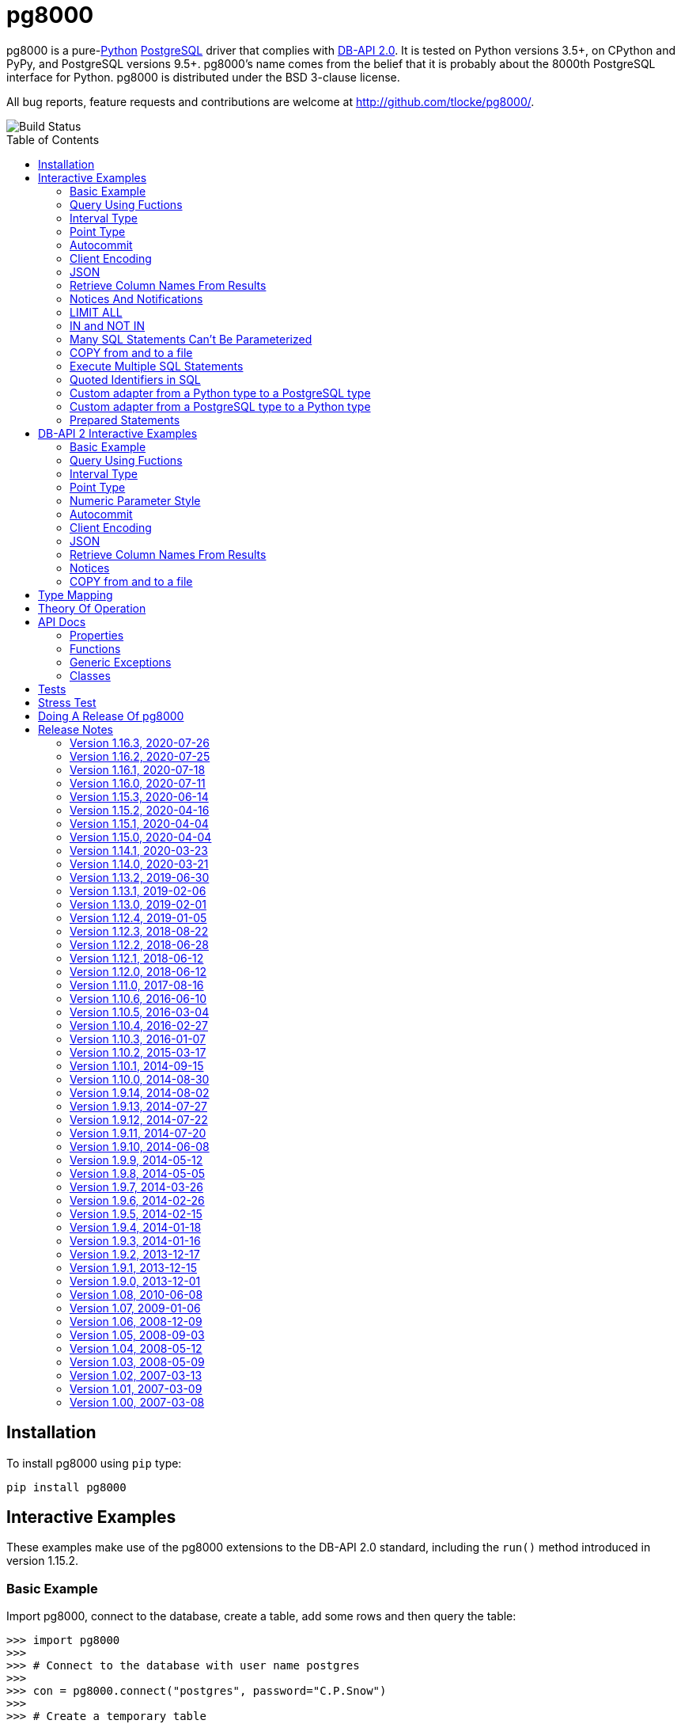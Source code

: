 = pg8000
:toc: preamble

pg8000 is a pure-link:http://www.python.org/[Python]
http://www.postgresql.org/[PostgreSQL] driver that complies with
http://www.python.org/dev/peps/pep-0249/[DB-API 2.0]. It is tested on Python
versions 3.5+, on CPython and PyPy, and PostgreSQL versions 9.5+.
pg8000's name comes from the belief that it is probably about the 8000th
PostgreSQL interface for Python. pg8000 is distributed under the BSD 3-clause
license.

All bug reports, feature requests and contributions are welcome at
http://github.com/tlocke/pg8000/.

image::https://travis-ci.org/tlocke/pg8000.svg?branch=master[Build Status]


== Installation

To install pg8000 using `pip` type:

`pip install pg8000`


== Interactive Examples

These examples make use of the pg8000 extensions to the DB-API 2.0 standard,
including the `run()` method introduced in version 1.15.2.


=== Basic Example

Import pg8000, connect to the database, create a table, add some rows and then
query the table:

[source,python]
----
>>> import pg8000
>>>
>>> # Connect to the database with user name postgres
>>>
>>> con = pg8000.connect("postgres", password="C.P.Snow")
>>>
>>> # Create a temporary table
>>>
>>> con.run("CREATE TEMPORARY TABLE book (id SERIAL, title TEXT)")
()
>>>
>>> # Populate the table
>>>
>>> for title in ("Ender's Game", "The Magus"):
...     con.run("INSERT INTO book (title) VALUES (:title)", title=title)
()
()
>>>
>>> # Print all the rows in the table
>>>
>>> for row in con.run("SELECT * FROM book"):
...     print(row)
[1, "Ender's Game"]
[2, 'The Magus']
>>>
>>> # Commit the transaction
>>>
>>> con.commit()

----


=== Query Using Fuctions

Another query, using some PostgreSQL functions:

[source,python]
----
>>> con.run("SELECT extract(millennium from now())")
([3.0],)

----


=== Interval Type

A query that returns the PostgreSQL interval type:

[source,python]
----
>>> import datetime
>>>
>>> ts = datetime.date(1980, 4, 27)
>>> con.run("SELECT timestamp '2013-12-01 16:06' - :ts", ts=ts)
([datetime.timedelta(days=12271, seconds=57960)],)

----


=== Point Type

A round-trip with a
https://www.postgresql.org/docs/current/datatype-geometric.html[PostgreSQL
point] type:

[source,python]
----
>>> con.run("SELECT CAST(:pt as point)", pt='(2.3,1)')
(['(2.3,1)'],)

----


=== Autocommit

Following the DB-API specification, autocommit is off by default. It can be
turned on by using the autocommit property of the connection.

[source,python]
----
>>> # Make sure we're not in a transaction
>>> con.rollback()
>>>
>>> con.autocommit = True
>>> con.run("VACUUM")
()
>>> con.autocommit = False

----


=== Client Encoding

When communicating with the server, pg8000 uses the character set that the
server asks it to use (the client encoding). By default the client encoding is
the database's character set (chosen when the database is created), but the
client encoding can be changed in a number of ways (eg. setting
CLIENT_ENCODING in postgresql.conf). Another way of changing the client
encoding is by using an SQL command. For example:

[source,python]
----
>>> con.run("SET CLIENT_ENCODING TO 'UTF8'")
()
>>> con.run("SHOW CLIENT_ENCODING")
(['UTF8'],)

----


=== JSON

JSON is sent to the server serialized, and returned de-serialized. Here's an
example:

[source,python]
----
>>> import json
>>> val = ['Apollo 11 Cave', True, 26.003]
>>> con.run("SELECT CAST(:apollo as json)", apollo=json.dumps(val))
([['Apollo 11 Cave', True, 26.003]],)

----


=== Retrieve Column Names From Results

Use the columns names retrieved from a query:

[source,python]
----
>>> con.run("create temporary table quark (id serial, name text)")
()
>>> for name in ('Up', 'Down'):
...     con.run("INSERT INTO quark (name) VALUES (:name)", name=name)
()
()
>>> # Now retrieve the results
>>>
>>> rows = con.run("SELECT * FROM quark")
>>> col_names = [k[0].decode('ascii') for k in con.description]
>>> col_names
['id', 'name']

----


=== Notices And Notifications

PostgreSQL https://www.postgresql.org/docs/current/static/plpgsql-errors-and-messages.html[notices]
are stored in a deque called `Connection.notices` and added using the
`append()` method. Similarly there are `Connection.notifications` for
https://www.postgresql.org/docs/current/static/sql-notify.html[notifications]
and `Connection.parameter_statuses` for changes to the server configuration.
Here's an example:

[source,python]
----
>>> con.run("LISTEN aliens_landed")
()
>>> con.run("NOTIFY aliens_landed")
()
>>> con.commit()
>>>
>>> # A notification is a tuple containing (backend_pid, channel, payload)
>>>
>>> con.notifications[0]
(..., 'aliens_landed', '')

----


=== LIMIT ALL

You might think that the following would work, but in fact it fails:

[source,python]
----
>>> con.run("SELECT 'silo 1' LIMIT :lim", lim='ALL')
Traceback (most recent call last):
pg8000.exceptions.ProgrammingError: ...
>>> con.rollback()

----

Instead the https://www.postgresql.org/docs/current/sql-select.html[docs say]
that you can send `null` as an alternative to `ALL`, which does work:

[source,python]
----
>>> con.run("SELECT 'silo 1' LIMIT :lim", lim=None)
(['silo 1'],)

----


=== IN and NOT IN

You might think that the following would work, but in fact the server doesn't
like it:

[source,python]
----
>>> con.run("SELECT 'silo 1' WHERE 'a' IN :v", v=('a', 'b'))
Traceback (most recent call last):
pg8000.exceptions.ProgrammingError: ...
>>> con.rollback()

----

Instead you can write it using the `ANY` subquery expression:

[source,python]
----
>>> con.run("SELECT 'silo 1' WHERE 'a' = any(:v)", v=('a', 'b'))
(['silo 1'],)

----

Likewise you can use `<> all()` instead of `NOT IN`.


=== Many SQL Statements Can't Be Parameterized

In PostgreSQL parameters can only be used for
https://www.postgresql.org/docs/current/xfunc-sql.html#XFUNC-SQL-FUNCTION-ARGUMENTS[data values, not identifiers]. Sometimes this might not work as expected,
for example the following fails:

[source,python]
----
>>> con.run("CREATE USER juan WITH PASSWORD :password", password='quail')
Traceback (most recent call last):
pg8000.exceptions.ProgrammingError: ...
>>> con.rollback()

----

It fails because the PostgreSQL server doesn't allow this statement to have
any parameters. There are many SQL statements that one might think
would have parameters, but don't.


=== COPY from and to a file

The SQL https://www.postgresql.org/docs/current/sql-copy.html[COPY] statement
can be used to copy from and to a file or file-like object. Here' an example
using the CSV format:

[source,python]
----

>>> from io import BytesIO
>>> import csv
>>> import codecs
>>>
>>> # Create a CSV file in memory
>>>
>>> stream_in = BytesIO()
>>> StreamWriter = codecs.getwriter('utf-8')
>>> csv_writer = csv.writer(StreamWriter(stream_in))
>>> csv_writer.writerow([1, "electron"])
>>> csv_writer.writerow([2, "muon"])
>>> csv_writer.writerow([3, "tau"])
>>> stream_in.seek(0)
0
>>>
>>> # Create a table and then copy the CSV into it
>>>
>>> con.run("CREATE TEMPORARY TABLE lepton (id SERIAL, name TEXT)")
()
>>> con.run("COPY lepton FROM STDIN WITH (FORMAT CSV)", stream=stream_in)
()
>>>
>>> # COPY from a table to a stream
>>>
>>> stream_out = BytesIO()
>>> con.run("COPY lepton TO STDOUT WITH (FORMAT CSV)", stream=stream_out)
()
>>> stream_out.seek(0)
0
>>> StreamReader = codecs.getreader('utf-8')
>>> for row in csv.reader(StreamReader(stream_out)):
...     print(row)
['1', 'electron']
['2', 'muon']
['3', 'tau']

----


=== Execute Multiple SQL Statements

If you want to execute a series of SQL statements (eg. an `.sql` file), you
can run them as expected:

[source,python]
----

>>> statements = "SELECT 5; SELECT 'Erich Fromm';"
>>>
>>> con.run(statements)
([5], ['Erich Fromm'])

----

The only caveat is that when executing multiple statements you can't have any
parameters.


=== Quoted Identifiers in SQL

Say you had a column called `My Column`. Since it's case sensitive and
contains a space, you'd have to
https://www.postgresql.org/docs/current/sql-syntax-lexical.html#SQL-SYNTAX-IDENTIFIERSdouble[surround it by double quotes]. But you can't do:

[source,python]
----
>>> con.run("select 'hello' as "My Column"")
Traceback (most recent call last):
SyntaxError: invalid syntax

----

since Python uses double quotes to delimit string literals, so one solution is
to use Python's
https://docs.python.org/3/tutorial/introduction.html#strings[triple quotes]
to delimit the string instead:

[source,python]
----
>>> con.run('''select 'hello' as "My Column"''')
(['hello'],)

----


=== Custom adapter from a Python type to a PostgreSQL type

pg8000 has a mapping from Python types to PostgreSQL types for when it needs
to send SQL parameters to the server. The default mapping that comes with
pg8000 is designed to work well in most cases, but you might want to add or
replace the default mapping.

A Python `datetime.timedelta` object is sent to the server as a PostgreSQL
`interval` type,  which has the `oid` 1186. But let's say we wanted to create
our own Python class to be sent as an `interval` type. Then we'd have to
register an adapter:

[source,python]
----

>>> class MyInterval(str):
...     pass
>>>
>>> def my_interval_out(my_interval):
...     return my_interval  # Must return a str
>>>
>>> con.register_out_adapter(MyInterval, 1186, my_interval_out)
>>> con.run("SELECT :interval", interval=MyInterval("2 hours"))
([datetime.timedelta(seconds=7200)],)

----

Note that it still came back as a `datetime.timedelta` object because we only
changed the mapping from Python to PostgreSQL. See below for an example of how
to change the mapping from PostgreSQL to Python.


=== Custom adapter from a PostgreSQL type to a Python type

pg8000 has a mapping from PostgreSQL types to Python types for when it receives
SQL results from the server. The default mapping that comes with pg8000 is
designed to work well in most cases, but you might want to add or replace the
default mapping.

If pg800 recieves PostgreSQL `interval` type, which has the `oid` 1186, it
converts it into a Python `datetime.timedelta` object. But let's say we wanted
to create our own Python class to be used instead of `datetime.timedelta`. Then
we'd have to register an adapter:


[source,python]
----

>>> class MyInterval(str):
...     pass
>>>
>>> def my_interval_in(my_interval_str):  # The parameter is of type str
...     return MyInterval(my_interval)
>>>
>>> con.register_in_adapter(1186, my_interval_in)
>>> con.run("SELECT \'2 years'")
(['2 years'],)

----

Note that registering the 'in' adapter only afects the mapping from the
PostgreSQL type to the Python type. See above for an example of how to change
the mapping from PostgreSQL to Python.


=== Prepared Statements

https://www.postgresql.org/docs/current/sql-prepare.html[Prepared statements]
can be useful in improving performance when you have a statement that's
executed repeatedly. Here's an example:


[source,python]
----

>>> # Create the prepared statement
>>> ps = con.prepare("SELECT cast(:v as varchar)")
>>>
>>> # Exceute the statement repeatedly
>>> ps.run(v="speedy")
(['speedy'],)
>>> ps.run(v="rapid")
(['rapid'],)
>>> ps.run(v="swift")
(['swift'],)

----


== DB-API 2 Interactive Examples

These examples stick to the DB-API 2.0 standard.


=== Basic Example

Import pg8000, connect to the database, create a table, add some rows and then
query the table:

[source,python]
----
>>> import pg8000
>>> conn = pg8000.connect(user="postgres", password="C.P.Snow")
>>> cursor = conn.cursor()
>>> cursor.execute("CREATE TEMPORARY TABLE book (id SERIAL, title TEXT)")
<pg8000.core.Cursor object at ...>
>>> cursor.execute(
...     "INSERT INTO book (title) VALUES (%s), (%s) RETURNING id, title",
...     ("Ender's Game", "Speaker for the Dead"))
<pg8000.core.Cursor object at ...>
>>> results = cursor.fetchall()
>>> for row in results:
...     id, title = row
...     print("id = %s, title = %s" % (id, title))
id = 1, title = Ender's Game
id = 2, title = Speaker for the Dead
>>> conn.commit()

----


=== Query Using Fuctions

Another query, using some PostgreSQL functions:

[source,python]
----
>>> cursor.execute("SELECT extract(millennium from now())")
<pg8000.core.Cursor object at ...>
>>> cursor.fetchone()
[3.0]

----


=== Interval Type

A query that returns the PostgreSQL interval type:

[source,python]
----
>>> import datetime
>>> cursor.execute("SELECT timestamp '2013-12-01 16:06' - %s",
... (datetime.date(1980, 4, 27),))
<pg8000.core.Cursor object at ...>
>>> cursor.fetchone()
[datetime.timedelta(days=12271, seconds=57960)]

----


=== Point Type

A round-trip with a
https://www.postgresql.org/docs/current/datatype-geometric.html[PostgreSQL
point] type:

[source,python]
----
>>> cursor.execute("SELECT cast(%s as point)", ('(2.3,1)',))
<pg8000.core.Cursor object at ...>
>>> cursor.fetchone()
['(2.3,1)']

----


=== Numeric Parameter Style

pg8000 supports all the DB-API parameter styles. Here's an example of using
the 'numeric' parameter style:

[source,python]
----
>>> pg8000.paramstyle = "numeric"
>>> cursor = conn.cursor()
>>> cursor.execute("SELECT array_prepend(:1, :2)", ( 500, [1, 2, 3, 4], ))
<pg8000.core.Cursor object at ...>
>>> cursor.fetchone()
[[500, 1, 2, 3, 4]]
>>> pg8000.paramstyle = "format"
>>> conn.rollback()

----


=== Autocommit

Following the DB-API specification, autocommit is off by default. It can be
turned on by using the autocommit property of the connection.

[source,python]
----
>>> conn.autocommit = True
>>> cur = conn.cursor()
>>> cur.execute("vacuum")
<pg8000.core.Cursor object at ...>
>>> conn.autocommit = False
>>> cur.close()

----


=== Client Encoding

When communicating with the server, pg8000 uses the character set that the
server asks it to use (the client encoding). By default the client encoding is
the database's character set (chosen when the database is created), but the
client encoding can be changed in a number of ways (eg. setting
CLIENT_ENCODING in postgresql.conf). Another way of changing the client
encoding is by using an SQL command. For example:

[source,python]
----
>>> cur = conn.cursor()
>>> cur.execute("SET CLIENT_ENCODING TO 'UTF8'")
<pg8000.core.Cursor object at ...>
>>> cur.execute("SHOW CLIENT_ENCODING")
<pg8000.core.Cursor object at ...>
>>> cur.fetchone()
['UTF8']
>>> cur.close()

----


=== JSON

JSON is sent to the server serialized, and returned de-serialized. Here's an
example:

[source,python]
----
>>> import json
>>> cur = conn.cursor()
>>> val = ['Apollo 11 Cave', True, 26.003]
>>> cur.execute("SELECT cast(%s as json)", (json.dumps(val),))
<pg8000.core.Cursor object at ...>
>>> cur.fetchone()
[['Apollo 11 Cave', True, 26.003]]
>>> cur.close()

----


=== Retrieve Column Names From Results

Use the columns names retrieved from a query:

[source,python]
----
>>> import pg8000
>>> conn = pg8000.connect(user="postgres", password="C.P.Snow")
>>> c = conn.cursor()
>>> c.execute("create temporary table quark (id serial, name text)")
<pg8000.core.Cursor object at ...>
>>> c.executemany("INSERT INTO quark (name) VALUES (%s)", (("Up",), ("Down",)))
<pg8000.core.Cursor object at ...>
>>> #
>>> # Now retrieve the results
>>> #
>>> rows = c.execute("select * from quark")
>>> keys = [k[0].decode('ascii') for k in c.description]
>>> results = [dict(zip(keys, row)) for row in rows]
>>> assert results == [{'id': 1, 'name': 'Up'}, {'id': 2, 'name': 'Down'}]

----


=== Notices

PostgreSQL https://www.postgresql.org/docs/current/static/plpgsql-errors-and-messages.html[notices]
are stored in a deque called `Connection.notices` and added using the
`append()` method. Similarly there are `Connection.notifications` for
https://www.postgresql.org/docs/current/static/sql-notify.html[notifications]
and `Connection.parameter_statuses` for changes to the server configuration.
Here's an example:

[source,python]
----
>>> cur = conn.cursor()
>>> cur.execute("LISTEN aliens_landed")
<pg8000.core.Cursor object at ...>
>>> cur.execute("NOTIFY aliens_landed")
<pg8000.core.Cursor object at ...>
>>> conn.commit()
>>> conn.notifications[0][1]
'aliens_landed'

----


=== COPY from and to a file

The SQL https://www.postgresql.org/docs/current/sql-copy.html[COPY] statement
can be used to copy from and to a file or file-like object:

[source,python]
----

>>> from io import BytesIO
>>> #
>>> # COPY from a stream to a table
>>> #
>>> stream_in = BytesIO(b'1\telectron\n2\tmuon\n3\ttau\n')
>>> cur = conn.cursor()
>>> cur.execute("create temporary table lepton (id serial, name text)")
<pg8000.core.Cursor object at ...>
>>> cur.execute("COPY lepton FROM stdin", stream=stream_in)
<pg8000.core.Cursor object at ...>
>>> #
>>> # Now COPY from a table to a stream
>>> #
>>> stream_out = BytesIO()
>>> cur.execute("copy lepton to stdout", stream=stream_out)
<pg8000.core.Cursor object at ...>
>>> stream_out.getvalue()
b'1\telectron\n2\tmuon\n3\ttau\n'

----


== Type Mapping

The following table shows the default mapping between Python types and
PostgreSQL types, and vice versa.

If pg8000 doesn't recognize a type that it receives from PostgreSQL, it will
return it as a `str` type. This is how pg8000 handles PostgreSQL `enum` and
XML types. It's possible to change the default mapping using adapters (see the
examples).

.Python to PostgreSQL Type Mapping
|===
| Python Type | PostgreSQL Type | Notes

| bool
| bool
|

| int
| int4
|

| str
| text
|

| float
| float8
|

| decimal.Decimal
| numeric
|

| bytes
| bytea
|

| datetime.datetime (without tzinfo)
| timestamp without timezone
| See note below.

| datetime.datetime (with tzinfo)
| timestamp with timezone
| See note below.

| datetime.date
| date
| See note below.

| datetime.time
| time without time zone
|

| datetime.timedelta
| interval
|

| None
| NULL
|

| uuid.UUID
| uuid
|

| ipaddress.IPv4Address
| inet
|

| ipaddress.IPv6Address
| inet
|

| ipaddress.IPv4Network
| inet
|

| ipaddress.IPv6Network
| inet
|

| int
| xid
|

| list of int
| INT4[]
|

| list of float
| FLOAT8[]
|

| list of bool
| BOOL[]
|

| list of str
| TEXT[]
|

| int
| int2vector
| Only from PostgreSQL to Python

| JSON
| json, jsonb
| The Python JSON can be provided as a Python serialized string, or wrapped in
  pg8000.PGJson and pg8000.PGJsonb wrappers. Results returned as
  de-serialized JSON.
|===


[[_theory_of_operation]]
== Theory Of Operation

{empty} +

[quote, Jochen Liedtke, Liedtke's minimality principle]
____
A concept is tolerated inside the microkernel only if moving it outside the
kernel, i.e., permitting competing implementations, would prevent the
implementation of the system's required functionality.
____


pg8000 is designed to be used with one thread per connection.

Pg8000 communicates with the database using the
http://www.postgresql.org/docs/current/static/protocol.html[PostgreSQL
Frontend/Backend Protocol] (FEBE). By default, pg8000 uses unnamed prepared
statements. It uses the Extended Query feature of the FEBE. So the steps are:

. Query comes in.
. Send a PARSE message to the server to create an unnamed prepared statement.
. Send a BIND message to run against the unnamed prepared statement, resulting
  in an unnamed portal on the server.
. Send an EXECUTE message to read all the results from the portal.

It's also possible to use named prepared statements. In which case the
prepared statement persists on the server, and represented in pg8000 using a
PreparedStatement object. This means that the PARSE step gets executed once up
front, and then only the BIND and EXECUTE steps are repeated subsequently.

There are a lot of PostgreSQL data types, but few primitive data types in
Python. A PostgreSQL data type has to be assigned to each query parameter,
which is impossible to work out in all cases. In these cases an adapter can be
used for the parameter to indicate its type, or sometimes an
https://www.postgresql.org/docs/current/static/sql-expressions.html#SQL-SYNTAX-TYPE-CASTS[explicit cast] can be used in the SQL.

In the FEBE protocol, each query parameter can be sent to the server either as
binary or text according to the format code. In pg8000 the parameters are
always sent as text.

* PostgreSQL has +/-infinity values for dates and timestamps, but Python does
  not. Pg8000 handles this by returning +/-infinity strings in results, and in
  parameters the strings +/- infinity can be used.

* PostgreSQL dates/timestamps can have values outside the range of Python
  datetimes. These are handled using the underlying PostgreSQL storage method.
  I don't know of any users of pg8000 that use this feature, so get in touch if
  it affects you.

* Occasionally, the network connection between pg8000 and the server may go
  down. If pg8000 encounters a problem writing to a socket it raises
  `BrokenPipeError: [Errno 32] Broken pipe`. If pg8000 encounters a problem
  reading from a socket it raises `struct.error: unpack_from requires a buffer
  of at least 5 bytes`.


== API Docs


=== Properties


==== pg8000.apilevel

The DBAPI level supported, currently "2.0".

This property is part of the
http://www.python.org/dev/peps/pep-0249/[DBAPI 2.0 specification].


==== pg8000.threadsafety

Integer constant stating the level of thread safety the DBAPI interface
supports. For pg8000, the threadsafety value is 1, meaning that threads may
share the module but not connections.

This property is part of the
http://www.python.org/dev/peps/pep-0249/[DBAPI 2.0 specification].

==== pg8000.paramstyle

String property stating the type of parameter marker formatting expected by
the interface.  This value defaults to "format", in which parameters are
marked in this format: "WHERE name=%s".

This property is part of the
http://www.python.org/dev/peps/pep-0249/[DBAPI 2.0 specification].

As an extension to the DBAPI specification, this value is not constant; it
can be changed to any of the following values:

qmark::
  Question mark style, eg. `WHERE name=?`

numeric::
  Numeric positional style, eg. `WHERE name=:1`

named::
  Named style, eg. `WHERE name=:paramname`

format::
  printf format codes, eg. `WHERE name=%s`

pyformat::
  Python format codes, eg. `WHERE name=%(paramname)s`


==== pg8000.STRING

String type oid.

==== pg8000.BINARY


==== pg8000.NUMBER

Numeric type oid.


==== pg8000.DATETIME

Timestamp type oid


==== pg8000.ROWID

ROWID type oid


=== Functions

==== pg8000.connect(user, host='localhost', database=None, port=5432, password=None, source_address=None, unix_sock=None, ssl_context=None, timeout=None, tcp_keepalive=True, application_name=None, replication=None)

Creates a connection to a PostgreSQL database.

This property is part of the
http://www.python.org/dev/peps/pep-0249/[DBAPI 2.0 specification].

user::
  The username to connect to the PostgreSQL server with. If your server
  character encoding is not `ascii` or `utf8`, then you need to provide
  `user` as bytes, eg. `'my_name'.encode('EUC-JP')`.

host::
  The hostname of the PostgreSQL server to connect with. Providing this
  parameter is necessary for TCP/IP connections. One of either `host` or
  `unix_sock` must be provided. The default is `localhost`.

database::
  The name of the database instance to connect with. If `None` then the
  PostgreSQL server will assume the database name is the same as the username.
  If your server character encoding is not `ascii` or `utf8`, then you need to
  provide `database` as bytes, eg. `'my_db'.encode('EUC-JP')`.

port::
  The TCP/IP port of the PostgreSQL server instance.  This parameter defaults
  to `5432`, the registered common port of PostgreSQL TCP/IP servers.

password::
  The user password to connect to the server with. This parameter is optional;
  if omitted and the database server requests password-based authentication,
  the connection will fail to open. If this parameter is provided but not
  requested by the server, no error will occur. +
   +
  If your server character encoding is not `ascii` or `utf8`, then
  you need to provide `password` as bytes, eg.
  `'my_password'.encode('EUC-JP')`.


source_address::
  The source IP address which initiates the connection to the PostgreSQL server.
  The default is `None` which means that the operating system will choose the
  source address.

unix_sock::
  The path to the UNIX socket to access the database through, for example,
  `'/tmp/.s.PGSQL.5432'`. One of either `host` or `unix_sock` must be provided.

ssl_context::
  This governs SSL encryption for TCP/IP sockets. It can have three values:
    * `None`, meaning no SSL (the default)
    * `True`, means use SSL with an
       https://docs.python.org/3/library/ssl.html#ssl.SSLContext[`ssl.SSContext`]
       created using
      https://docs.python.org/3/library/ssl.html#ssl.create_default_context[`ssl.create_default_context()`]
    *  An instance of
       https://docs.python.org/3/library/ssl.html#ssl.SSLContext[`ssl.SSContext`]
       which will be used to create the SSL connection.

timeout::
  This is the time in seconds before the connection to the server will time
  out. The default is `None` which means no timeout.

tcp_keepalive::
  If `True` then use
  https://en.wikipedia.org/wiki/Keepalive#TCP_keepalive[TCP keepalive]. The
  default is `True`.

application_name::
  Sets the https://www.postgresql.org/docs/current/runtime-config-logging.html#GUC-APPLICATION-NAME[application_name]. If your server character encoding is not
  `ascii` or `utf8`, then you need to provide values as bytes, eg.
  `'my_application_name'.encode('EUC-JP')`. The default is `None` which means
  that the server will set the application name.

replication::
  Used to run in https://www.postgresql.org/docs/12/protocol-replication.html[streaming replication mode].
  If your server character encoding is not `ascii` or `utf8`, then you need to
  provide values as bytes, eg. `'database'.encode('EUC-JP')`.


==== pg8000.Date(year, month, day)

Constuct an object holding a date value.

This function is part of the
http://www.python.org/dev/peps/pep-0249/[DBAPI 2.0 specification].

Returns: `datetime.date`


==== pg8000.Time(hour, minute, second)

Construct an object holding a time value.

This function is part of the
http://www.python.org/dev/peps/pep-0249/[DBAPI 2.0 specification].

Returns: `datetime.time`


==== pg8000.Timestamp(year, month, day, hour, minute, second)

Construct an object holding a timestamp value.

This function is part of the
http://www.python.org/dev/peps/pep-0249/[DBAPI 2.0 specification].

Returns: `datetime.datetime`


==== pg8000.DateFromTicks(ticks)

Construct an object holding a date value from the given ticks value (number of
seconds since the epoch).

This function is part of the
http://www.python.org/dev/peps/pep-0249/[DBAPI 2.0 specification].

Returns: `datetime.datetime`


==== pg8000.TimeFromTicks(ticks)

Construct an objet holding a time value from the given ticks value (number of
seconds since the epoch).

This function is part of the
http://www.python.org/dev/peps/pep-0249/[DBAPI 2.0 specification].

Returns: `datetime.time`


==== pg8000.TimestampFromTicks(ticks)

Construct an object holding a timestamp value from the given ticks value
(number of seconds since the epoch).


This function is part of the
http://www.python.org/dev/peps/pep-0249/[DBAPI 2.0 specification].

Returns: `datetime.datetime`


==== pg8000.Binary(value)

Construct an object holding binary data.

This function is part of the
http://www.python.org/dev/peps/pep-0249/[DBAPI 2.0 specification].

Returns: `bytes`.


=== Generic Exceptions

Pg8000 uses the standard DBAPI 2.0 exception tree as "generic" exceptions.
Generally, more specific exception types are raised; these specific exception
types are derived from the generic exceptions.

==== pg8000.Warning

Generic exception raised for important database warnings like data truncations.
This exception is not currently used by pg8000.

This exception is part of the
http://www.python.org/dev/peps/pep-0249/[DBAPI 2.0 specification].

==== pg8000.Error

Generic exception that is the base exception of all other error exceptions.

This exception is part of the
http://www.python.org/dev/peps/pep-0249/[DBAPI 2.0 specification].


==== pg8000.InterfaceError

Generic exception raised for errors that are related to the database interface
rather than the database itself. For example, if the interface attempts to use
an SSL connection but the server refuses, an InterfaceError will be raised.

This exception is part of the
http://www.python.org/dev/peps/pep-0249/[DBAPI 2.0 specification].


==== pg8000.DatabaseError

Generic exception raised for errors that are related to the database. This
exception is currently never raised by pg8000.

This exception is part of the
http://www.python.org/dev/peps/pep-0249/[DBAPI 2.0 specification].


==== pg8000.DataError

Generic exception raised for errors that are due to problems with the processed
data. This exception is not currently raised by pg8000.

This exception is part of the
http://www.python.org/dev/peps/pep-0249/[DBAPI 2.0 specification].


==== pg8000.OperationalError

Generic exception raised for errors that are related to the database's
operation and not necessarily under the control of the programmer. This
exception is currently never raised by pg8000.

This exception is part of the
http://www.python.org/dev/peps/pep-0249/[DBAPI 2.0 specification].


==== pg8000.IntegrityError

Generic exception raised when the relational integrity of the database is
affected. This exception is not currently raised by pg8000.

This exception is part of the
http://www.python.org/dev/peps/pep-0249/[DBAPI 2.0 specification].


==== pg8000.InternalError

Generic exception raised when the database encounters an internal error. This
is currently only raised when unexpected state occurs in the pg8000 interface
itself, and is typically the result of a interface bug.

This exception is part of the
http://www.python.org/dev/peps/pep-0249/[DBAPI 2.0 specification].


==== pg8000.ProgrammingError

Generic exception raised for programming errors.  For example, this exception
is raised if more parameter fields are in a query string than there are
available parameters.

This exception is part of the
http://www.python.org/dev/peps/pep-0249/[DBAPI 2.0 specification].


==== pg8000.NotSupportedError

Generic exception raised in case a method or database API was used which is not
supported by the database.

This exception is part of the
http://www.python.org/dev/peps/pep-0249/[DBAPI 2.0 specification].


=== Classes


==== pg8000.Connection

A connection object is returned by the `pg8000.connect()` function. It
represents a single physical connection to a PostgreSQL database.

===== pg8000.Connection.notifications

A deque of server-side
https://www.postgresql.org/docs/current/sql-notify.html[notifications] received
by this database connection (via the LISTEN / NOTIFY PostgreSQL commands). Each
list item is a three-element tuple containing the PostgreSQL backend PID that
issued the notify, the channel and the payload.

This attribute is not part of the DBAPI standard; it is a pg8000 extension.


===== pg8000.Connection.notices

A deque of server-side notices received by this database connection.

This attribute is not part of the DBAPI standard; it is a pg8000 extension.


===== pg8000.Connection.parameter_statuses

A deque of server-side parameter statuses received by this database connection.

This attribute is not part of the DBAPI standard; it is a pg8000 extension.


===== pg8000.Connection.autocommit

Following the DB-API specification, autocommit is off by default. It can be
turned on by setting this boolean pg8000-specific autocommit property to True.

New in version 1.9.


===== pg8000.Connection.run(sql, stream=None, \**kwargs)

Executes an sql statement, and returns the results as a `tuple`. For example:

`con.run("SELECT * FROM cities where population > :pop", pop=10000)`

This method is a pg8000 extension.

sql::
  The SQL statement to execute. Parameter placeholders appear as a `:` followed
  by the parameter name.

stream::
  For use with the PostgreSQL
http://www.postgresql.org/docs/current/static/sql-copy.html[COPY] command. For
a `COPY FROM` the parameter must be a readable file-like object, and for
`COPY TO` it must be writable.

kwargs::
  The parameters of the SQL statement.


===== pg8000.Connection.prepare(sql)

Returns a PreparedStatement object which represents a
https://www.postgresql.org/docs/current/sql-prepare.html[prepared statement] on
the server. It can subsequently be repeatedly executed as shown in the
<<_prepared_statements, example>>.

sql::
  The SQL statement to prepare. Parameter placeholders appear as a `:` followed
  by the parameter name.


===== pg8000.Connection.close()

Closes the database connection.

This function is part of the
http://www.python.org/dev/peps/pep-0249/[DBAPI 2.0 specification].


===== pg8000.Connection.register_out_adapter(typ, oid, out_func)

Register a type adapter for types going out from pg8000 to the server.

typ::
  The Python class that the adapter is for.

oid::
  The PostgreSQL type identifier found in the
  https://www.postgresql.org/docs/current/catalog-pg-type.html[pg_type system
  calalog].

out_func::
  A function that takes the Python object and returns its string representation
  in the format that the server requires.


===== pg8000.Connection.register_in_adapter(oid, in_func)

Register a type adapter for types coming in from the server to pg8000.

oid::
  The PostgreSQL type identifier found in the
  https://www.postgresql.org/docs/current/catalog-pg-type.html[pg_type system
  calalog].

in_func::
  A function that takes the PostgreSQL string representation and returns
  a corresponding Python object.


===== pg8000.Connection.cursor()

Creates a `pg8000.Cursor` object bound to this connection.

This function is part of the
http://www.python.org/dev/peps/pep-0249/[DBAPI 2.0 specification].


===== pg8000.Connection.rollback()

Rolls back the current database transaction.

This function is part of the
http://www.python.org/dev/peps/pep-0249/[DBAPI 2.0 specification].


===== pg8000.Connection.tpc_begin(xid)

Begins a TPC transaction with the given transaction ID xid. This method should
be called outside of a transaction (i.e. nothing may have executed since the
last `commit()`  or `rollback()`. Furthermore, it is an error to call
`commit()` or `rollback()` within the TPC transaction. A `ProgrammingError` is
raised, if the application calls `commit()` or `rollback()` during an active
TPC transaction.

This function is part of the
http://www.python.org/dev/peps/pep-0249/[DBAPI 2.0 specification].


===== pg8000.Connection.tpc_commit(xid=None)

When called with no arguments, `tpc_commit()` commits a TPC transaction
previously prepared with `tpc_prepare()`. If `tpc_commit()` is called prior to
`tpc_prepare()`, a single phase commit is performed. A transaction manager may
choose to do this if only a single resource is participating in the global
transaction.

When called with a transaction ID `xid`, the database commits the given
transaction. If an invalid transaction ID is provided, a
ProgrammingError will be raised. This form should be called outside of
a transaction, and is intended for use in recovery.

On return, the TPC transaction is ended.

This function is part of the
http://www.python.org/dev/peps/pep-0249/[DBAPI 2.0 specification].


===== pg8000.Connection.tpc_prepare()

Performs the first phase of a transaction started with .tpc_begin(). A
ProgrammingError is be raised if this method is called outside of a TPC
transaction.

After calling `tpc_prepare()`, no statements can be executed until
`tpc_commit()` or `tpc_rollback()` have been called.

This function is part of the
http://www.python.org/dev/peps/pep-0249/[DBAPI 2.0 specification].


===== pg8000.Connection.tpc_recover()

Returns a list of pending transaction IDs suitable for use with
`tpc_commit(xid)` or `tpc_rollback(xid)`

This function is part of the
http://www.python.org/dev/peps/pep-0249/[DBAPI 2.0 specification].


===== pg8000.Connection.tpc_rollback(xid=None)

When called with no arguments, `tpc_rollback()` rolls back a TPC transaction.
It may be called before or after `tpc_prepare()`.

When called with a transaction ID xid, it rolls back the given transaction. If
an invalid transaction ID is provided, a `ProgrammingError` is raised. This
form should be called outside of a transaction, and is intended for use in
recovery.

On return, the TPC transaction is ended.

This function is part of the
http://www.python.org/dev/peps/pep-0249/[DBAPI 2.0 specification].

===== pg8000.Connection.xid(format_id, global_transaction_id, branch_qualifier)

Create a Transaction IDs (only global_transaction_id is used in pg) format_id
and branch_qualifier are not used in postgres global_transaction_id may be any
string identifier supported by postgres returns a tuple (format_id,
global_transaction_id, branch_qualifier)


==== pg8000.PreparedStatement

A prepared statement object is returned by the `pg8000.Connection.prepare()`
method of a connection. It has the following methods:


===== pg8000.PreparedStatement.run(\**kwargs)

Executes the prepared statement, and returns the results as a `tuple`.

This method is a pg8000 extension.

kwargs::
  The parameters of the prepared statement.


===== pg8000.PreparedStatement.close()

Closes the prepared statement, releasing the prepared statement held on the
server.


==== pg8000.Cursor

A cursor object is returned by the `pg8000.Connection.cursor()` method of a
connection. It has the following attributes and methods:

===== pg8000.Cursor.arraysize

This read/write attribute specifies the number of rows to fetch at a time with
`pg8000.Cursor.fetchmany()`.  It defaults to 1.


===== pg8000.Cursor.connection

This read-only attribute contains a reference to the connection object
(an instance of `pg8000.Connection`) on which the cursor was created.

This attribute is part of the
http://www.python.org/dev/peps/pep-0249/[DBAPI 2.0 specification].


===== pg8000.Cursor.rowcount

This read-only attribute contains the number of rows that the last
`execute()` or `executemany()` method produced (for query statements like
`SELECT`) or affected (for modification statements like `UPDATE`.

The value is -1 if:

* No `execute()` or `executemany()` method has been performed yet on the
  cursor.
* There was no rowcount associated with the last `execute()`.
* At least one of the statements executed as part of an `executemany()` had no
  row count associated with it.
* Using a `SELECT` query statement on a PostgreSQL server older than version
  9.
* Using a `COPY` query statement on PostgreSQL server version 8.1 or older.

This attribute is part of the
http://www.python.org/dev/peps/pep-0249/[DBAPI 2.0 specification].


===== pg8000.Cursor.description">

This read-only attribute is a sequence of 7-item sequences. Each value contains
information describing one result column. The 7 items returned for each column
are (name, type_code, display_size, internal_size, precision, scale, null_ok).
Only the first two values are provided by the current implementation.

This attribute is part of the
http://www.python.org/dev/peps/pep-0249/[DBAPI 2.0 specification].


===== pg8000.Cursor.close()

Closes the cursor.

This method is part of the
http://www.python.org/dev/peps/pep-0249/[DBAPI 2.0 specification].


===== pg8000.Cursor.execute(operation, args=None, stream=None)

Executes a database operation. Parameters may be provided as a sequence, or as
a mapping, depending upon the value of `pg8000.paramstyle`. Returns the cursor,
which may be iterated over.

This method is part of the
http://www.python.org/dev/peps/pep-0249/[DBAPI 2.0 specification].


operation::
  The SQL statement to execute.

args::
  If `pg8000.paramstyle` is `qmark`, `numeric`, or `format`, this argument
should be an array of parameters to bind into the statement. If
`pg8000.paramstyle` is `named`, the argument should be a `dict` mapping of
parameters. If `pg8000.paramstyle' is `pyformat`, the argument value may be
either an array or a mapping.

stream::
  This is a pg8000 extension for use with the PostgreSQL
http://www.postgresql.org/docs/current/static/sql-copy.html[COPY] command. For
a `COPY FROM` the parameter must be a readable file-like object, and for
`COPY TO` it must be writable.

New in version 1.9.11.


===== pg8000.Cursor.executemany(operation, param_sets)

Prepare a database operation, and then execute it against all parameter
sequences or mappings provided.

This method is part of the
http://www.python.org/dev/peps/pep-0249/[DBAPI 2.0 specification].

operation::
  The SQL statement to execute.
parameter_sets::
  A sequence of parameters to execute the statement with. The values in the
  sequence should be sequences or mappings of parameters, the same as the args
  argument of the `pg8000.Cursor.execute()` method.


===== pg8000.Cursor.fetchall()

Fetches all remaining rows of a query result.

This method is part of the
http://www.python.org/dev/peps/pep-0249/[DBAPI 2.0 specification].

Returns: A sequence, each entry of which is a sequence of field values making
up a row.


===== pg8000.Cursor.fetchmany(size=None)

Fetches the next set of rows of a query result.

This method is part of the
http://www.python.org/dev/peps/pep-0249/[DBAPI 2.0 specification].

size::
  The number of rows to fetch when called.  If not provided, the
  `pg8000.Cursor.arraysize` attribute value is used instead.

Returns: A sequence, each entry of which is a sequence of field values making
up a row.  If no more rows are available, an empty sequence will be returned.


===== pg8000.Cursor.fetchone()

Fetch the next row of a query result set.

This method is part of the
http://www.python.org/dev/peps/pep-0249/[DBAPI 2.0 specification].

Returns: A row as a sequence of field values, or `None` if no more rows are
available.


===== pg8000.Cursor.setinputsizes(*sizes)

Used to set the parameter types of the next query. This is useful if it's
difficult for pg8000 to work out the types from the parameters themselves
(eg. for parameters of type None).

sizes::
  Positional parameters that are either the Python type of the parameter to be
  sent, or the PostgreSQL oid. Common oids are available as constants such as
  pg8000.STRING, pg8000.INTEGER, pg8000.TIME etc.

This method is part of the
http://www.python.org/dev/peps/pep-0249/[DBAPI 2.0 specification].


===== pg8000.Cursor.setoutputsize(size, column=None)

This method is part of the
http://www.python.org/dev/peps/pep-0249/[DBAPI 2.0 specification], however, it
is not implemented by pg8000.


==== pg8000.Interval

An Interval represents a measurement of time.  In PostgreSQL, an interval is
defined in the measure of months, days, and microseconds; as such, the pg8000
interval type represents the same information.

Note that values of the `pg8000.Interval.microseconds`, `pg8000.Interval.days`,
and `pg8000.Interval.months` properties are independently measured and cannot
be converted to each other. A month may be 28, 29, 30, or 31 days, and a day
may occasionally be lengthened slightly by a leap second.


===== pg8000.Interval.microseconds

Measure of microseconds in the interval.

The microseconds value is constrained to fit into a signed 64-bit integer. Any
attempt to set a value too large or too small will result in an OverflowError
being raised.


===== pg8000.Interval.days

Measure of days in the interval.

The days value is constrained to fit into a signed 32-bit integer. Any attempt
to set a value too large or too small will result in an OverflowError being
raised.


===== pg8000.Interval.months

Measure of months in the interval.

The months value is constrained to fit into a signed 32-bit integer. Any
attempt to set a value too large or too small will result in an OverflowError
being raised.


== Tests

Install http://testrun.org/tox/latest/[tox]:

 pip install tox

Enable the PostgreSQL hstore extension by running the SQL command:

 create extension hstore;

and add a line to pg_hba.conf for the various authentication options:

....
host    pg8000_md5      all             127.0.0.1/32            md5
host    pg8000_gss      all             127.0.0.1/32            gss
host    pg8000_password all             127.0.0.1/32            password
host    pg8000_scram_sha_256 all        127.0.0.1/32            scram-sha-256
host    all             all             127.0.0.1/32            trust
....

then run `tox` from the `pg8000` directory:

`tox`

This will run the tests against the Python version of the virtual environment,
on the machine, and the installed PostgreSQL version listening on port 5432, or
the PGPORT environment variable if set.

If you're using Ubuntu you can install old Python versions using the
https://launchpad.net/~fkrull/+archive/ubuntu/deadsnakes[Dead
Snakes APT Repository] and other versions of PostgreSQL using the
http://wiki.postgresql.org/wiki/Apt[PostgreSQL APT Repository].

Benchmarks are run as part of the test suite at `tests/test_benchmarks.py`.


== Stress Test

There's a stress test that is run by doing:

 python ./multi

The idea is to set `shared_buffers` in `postgresql.conf` to 128kB, and then
run the stress test, and you should get `no unpinned buffers` errors.


== Doing A Release Of pg8000

Run `tox` to make sure all tests pass, then update the release notes, then do:

....
git tag -a x.y.z -m "version x.y.z"
rm -r build
rm -r dist
python setup.py sdist bdist_wheel --python-tag py3
for f in dist/*; do gpg --detach-sign -a $f; done
twine upload dist/*
....


== Release Notes


=== Version 1.16.3, 2020-07-26

* If an unrecognized parameter is sent to `Cursor.setinputsizes()` use the
  `pg8000.UNKNOWN` type (705).
* When communicating with a PostgreSQL server with version < 8.2.0, `FETCH`
  commands don't have a row count.
* Include in the source distribution all necessary test files from the `test`
  directory in


=== Version 1.16.2, 2020-07-25

* Use the
  https://www.postgresql.org/docs/current/protocol-flow.html#id-1.10.5.7.4[simple query]
  cycle for queries that don't have parameters. This should give a performance
  improvement and also means that multiple statements can be executed in one go
  (as long as they don't have parameters) whereas previously the `sqlparse` had
  to be used.


=== Version 1.16.1, 2020-07-18

* Enable the `Cursor.setinputsizes()` method. Previously this method didn't
  do anything. It's an optional method of the DBAPI 2.0 specification.


=== Version 1.16.0, 2020-07-11

* This is a backwardly incompatible release of pg8000.

* All data types are now sent as text rather than binary.

* Using adapters, custom types can be plugged in to pg8000.

* Previously, named prepared statements were used for all statements.
  Now unnamed prepared statements are used by default, and named prepared
  statements can be used explicitly by calling the Connection.prepare()
  method, which returns a PreparedStatement object.


=== Version 1.15.3, 2020-06-14

* For TCP connections (as opposed to Unix socket connections) the
  https://docs.python.org/3/library/socket.html#socket.create_connection[`socket.create_connection`]
  function is now used. This means pg8000 now works with IPv6 as well as IPv4.

* Better error messages for failed connections. A 'cause' exception is now
  added to the top-level pg8000 exception, and the error message contains the
  details of what was being connected to (host, port etc.).


=== Version 1.15.2, 2020-04-16

* Added a new method `run()` to the connection, which lets you run queries
  directly without using a `Cursor`. It always uses the `named` parameter
  style, and the parameters are provided using keyword arguments. There are now
  two sets of interactive examples, one using the pg8000 extensions, and one
  using just DB-API features.

* Better error message if certain parameters in the `connect()` function are of
  the wrong type.

* The constructor of the `Connection` class now has the same signature as the
  `connect()` function, which makes it easier to use the `Connection` class
  directly if you want to.


=== Version 1.15.1, 2020-04-04

* Up to now the only supported way to create a new connection was to use the
  `connect()` function. However, some people are using the `Connect` class
  directly and this change makes it a bit easier to do that by making the class
  use a contructor which has the same signature as the `connect()` function.


=== Version 1.15.0, 2020-04-04

* Abandon the idea of arbitrary `init_params` in the connect() function. We now
  go back to having a fixed number of arguments. The argument `replication` has
  been added as this is the only extra init param that was needed. The reason
  for going back to a fixed number of aguments is that you get better feedback
  if you accidently mis-type a parameter name.

* The `max_prepared_statements` parameter has been moved from being a module
  property to being an argument of the connect() function.


=== Version 1.14.1, 2020-03-23

* Ignore any `init_params` that have a value of `None`. This seems to be more
  useful and the behaviour is more expected.


=== Version 1.14.0, 2020-03-21

* Tests are now included in the source distribution.

* Any extra keyword parameters of the `connect()` function are sent as
  initialization parameters when the PostgreSQL session starts. See the API
  docs for more information. Thanks to Patrick Hayes for suggesting this.

* The ssl.wrap_socket function is deprecated, so we now give the user the
  option of using a default `SSLContext` or to pass in a custom one. This is a
  backwardly incompatible change. See the API docs for more info. Thanks to
  Jonathan Ross Rogers <jrogers@emphasys-software.com> for his work on this.

* Oversized integers are now returned as a `Decimal` type, whereas before a
  `None` was returned. Thanks to Igor Kaplounenko <igor.kaplounenko@intel.com>
  for his work on this.

* Allow setting of connection source address in the `connect()` function. See
  the API docs for more details. Thanks to David King
  <davidking@davids-mbp.home> for his work on this.


=== Version 1.13.2, 2019-06-30

* Use the https://pypi.org/project/scramp/[Scramp] library for the SCRAM
  implementation.

* Fixed bug where SQL such as `make_interval(days := 10)` fail on the `:=`
  part. Thanks to https://github.com/sanepal[sanepal] for reporting this.


=== Version 1.13.1, 2019-02-06

* We weren't correctly uploading releases to PyPI, which led to confusion
  when dropping Python 2 compatibility. Thanks to
  https://github.com/piroux[Pierre Roux] for his
  https://github.com/tlocke/pg8000/issues/7[detailed explanation] of what
  went wrong and how to correct it.

* Fixed bug where references to the `six` library were still in the code, even
  though we don't use `six` anymore.


=== Version 1.13.0, 2019-02-01

* Remove support for Python 2.

* Support the scram-sha-256 authentication protocol. Reading through the
  https://github.com/cagdass/scrampy code was a great help in implementing
  this, so thanks to https://github.com/cagdass[cagdass] for his code.


=== Version 1.12.4, 2019-01-05

* Support the PostgreSQL cast operator `::` in SQL statements.

* Added support for more advanced SSL options. See docs on `connect` function
  for more details.

* TCP keepalives enabled by default, can be set in the `connect` function.

* Fixed bug in array dimension calculation.

* Can now use the `with` keyword with connection objects.


=== Version 1.12.3, 2018-08-22

* Make PGVarchar and PGText inherit from `str`. Simpler than inheriting from
  a PGType.


=== Version 1.12.2, 2018-06-28

* Add PGVarchar and PGText wrapper types. This allows fine control over the
  string type that is sent to PostgreSQL by pg8000.


=== Version 1.12.1, 2018-06-12


* Revert back to the Python 3 `str` type being sent as an `unknown` type,
  rather than the `text` type as it was in the previous release. The reason is
  that with the `unknown` type there's the convenience of using a plain Python
  string for JSON, Enum etc. There's always the option of using the
  `pg8000.PGJson` and `pg8000.PGEnum` wrappers if precise control over the
  PostgreSQL type is needed.


=== Version 1.12.0, 2018-06-12

Note that this version is not backward compatible with previous versions.

* The Python 3 `str` type was sent as an `unknown` type, but now it's sent as
 the nearest PostgreSQL type `text`.

* pg8000 now recognizes that inline SQL comments end with a newline.

* Single `%` characters now allowed in SQL comments.

* The wrappers `pg8000.PGJson`, `pg8000.PGJsonb` and `pg8000.PGTsvector` can
  now be used to contain Python values to be used as parameters. The wrapper
  `pg8000.PGEnum` can by used for Python 2, as it doesn't have a standard
  `enum.Enum` type.


=== Version 1.11.0, 2017-08-16

Note that this version is not backward compatible with previous versions.

* The Python `int` type was sent as an `unknown` type, but now it's sent as the
  nearest matching PostgreSQL type. Thanks to Patrick Hayes.

* Prepared statements are now closed on the server when pg8000 clears them from
  its cache.

* Previously a `%` within an SQL literal had to be escaped, but this is no
  longer the case.

* Notifications, notices and parameter statuses are now handled by simple
  `dequeue` buffers. See docs for more details.

* Connections and cursors are no longer threadsafe. So to be clear, neither
  connections or cursors should be shared between threads. One thread per
  connection is mandatory now. This has been done for performance reasons, and
  to simplify the code.

* Rather than reading results from the server in batches, pg8000 now always
  downloads them in one go. This avoids `portal closed` errors and makes things
  a bit quicker, but now one has to avoid downloading too many rows in a single
  query.

* Attempts to return something informative if the returned PostgreSQL timestamp
  value is outside the range of the Python datetime.

* Allow empty arrays as parameters, assume they're of string type.

* The cursor now has a context manager, so it can be used with the `with`
  keyword. Thanks to Ildar Musin.

* Add support for `application_name` parameter when connecting to database,
  issue https://github.com/mfenniak/pg8000/pull/106[#106]. Thanks to
  https://github.com/vadv[@vadv] for the contribution.

* Fix warnings from PostgreSQL "not in a transaction", when calling
  ``.rollback()`` while not in a transaction, issue
  https://github.com/mfenniak/pg8000/issues/113[#113]. Thanks to
  https://github.com/jamadden[@jamadden] for the contribution.

* Errors from the server are now always passed through in full.


=== Version 1.10.6, 2016-06-10

* Fixed a problem where we weren't handling the password connection parameter
  correctly. Now it's handled in the same way as the 'user' and 'database'
  parameters, ie. if the password is bytes, then pass it straight through to the
  database, if it's a string then encode it with utf8.

* It used to be that if the 'user' parameter to the connection function was
  'None', then pg8000 would try and look at environment variables to find a
  username. Now we just go by the 'user' parameter only, and give an error if
  it's None.


=== Version 1.10.5, 2016-03-04

- Include LICENCE text and sources for docs in the source distribution (the
  tarball).


=== Version 1.10.4, 2016-02-27

* Fixed bug where if a str is sent as a query parameter, and then with the same
  cursor an int is sent instead of a string, for the same query, then it fails.

* Under Python 2, a str type is now sent 'as is', ie. as a byte string rather
  than trying to decode and send according to the client encoding. Under Python
  2 it's recommended to send text as unicode() objects.

* Dropped and added support for Python versions. Now pg8000 supports
  Python 2.7+ and Python 3.3+.

* Dropped and added support for PostgreSQL versions. Now pg8000 supports
  PostgreSQL 9.1+.

* pg8000 uses the 'six' library for making the same code run on both Python 2
  and Python 3. We used to include it as a file in the pg8000 source code. Now
  we have it as a separate dependency that's installed with 'pip install'. The
  reason for doing this is that package maintainers for OS distributions
  prefer unbundled libaries.


=== Version 1.10.3, 2016-01-07

* Removed testing for PostgreSQL 9.0 as it's not longer supported by the
  PostgreSQL Global Development Group.
* Fixed bug where pg8000 would fail with datetimes if PostgreSQL was compiled
  with the integer_datetimes option set to 'off'. The bug was in the
  timestamp_send_float function.


=== Version 1.10.2, 2015-03-17

* If there's a socket exception thrown when communicating with the database,
  it is now wrapped in an OperationalError exception, to conform to the DB-API
  spec.

* Previously, pg8000 didn't recognize the EmptyQueryResponse (that the server
  sends back if the SQL query is an empty string) now we raise a
  ProgrammingError exception.

* Added socket timeout option for Python 3.

* If the server returns an error, we used to initialize the ProgramerException
  with just the first three fields of the error. Now we initialize the
  ProgrammerException with all the fields.

* Use relative imports inside package.

* User and database names given as bytes. The user and database parameters of
  the connect() function are now passed directly as bytes to the server. If the
  type of the parameter is unicode, pg8000 converts it to bytes using the uft8
  encoding.

* Added support for JSON and JSONB Postgres types. We take the approach of
  taking serialized JSON (str) as an SQL parameter, but returning results as
  de-serialized JSON (Python objects). See the example in the Quickstart.

* Added CircleCI continuous integration.

* String support in arrays now allow letters like "u", braces and whitespace.


=== Version 1.10.1, 2014-09-15

* Add support for the Wheel package format.

* Remove option to set a connection timeout. For communicating with the server,
  pg8000 uses a file-like object using socket.makefile() but you can't use this
  if the underlying socket has a timeout.


=== Version 1.10.0, 2014-08-30

* Remove the old ``pg8000.dbapi`` and ``pg8000.DBAPI`` namespaces. For example,
  now only ``pg8000.connect()`` will work, and ``pg8000.dbapi.connect()``
  won't work any more.

* Parse server version string with LooseVersion. This should solve the problems
  that people have been having when using versions of PostgreSQL such as
  ``9.4beta2``.

* Message if portal suspended in autocommit. Give a proper error message if the
  portal is suspended while in autocommit mode. The error is that the portal is
  closed when the transaction is closed, and so in autocommit mode the portal
  will be immediately closed. The bottom line is, don't use autocommit mode if
  there's a chance of retrieving more rows than the cache holds (currently 100).


=== Version 1.9.14, 2014-08-02

* Make ``executemany()`` set ``rowcount``. Previously, ``executemany()`` would
  always set ``rowcount`` to -1. Now we set it to a meaningful value if
  possible. If any of the statements have a -1 ``rowcount`` then then the
  ``rowcount`` for the ``executemany()`` is -1, otherwise the ``executemany()``
  ``rowcount`` is the sum of the rowcounts of the individual statements.

* Support for password authentication. pg8000 didn't support plain text
  authentication, now it does.


=== Version 1.9.13, 2014-07-27

* Reverted to using the string ``connection is closed`` as the message of the
  exception that's thrown if a connection is closed. For a few versions we were
  using a slightly different one with capitalization and punctuation, but we've
  reverted to the original because it's easier for users of the library to
  consume.

* Previously, ``tpc_recover()`` would start a transaction if one was not already
  in progress. Now it won't.


=== Version 1.9.12, 2014-07-22

* Fixed bug in ``tpc_commit()`` where a single phase commit failed.


=== Version 1.9.11, 2014-07-20

* Add support for two-phase commit DBAPI extension. Thanks to Mariano Reingart's
  TPC code on the Google Code version:

  https://code.google.com/p/pg8000/source/detail?r=c8609701b348b1812c418e2c7

  on which the code for this commit is based.

* Deprecate ``copy_from()`` and ``copy_to()`` The methods ``copy_from()`` and
  ``copy_to()`` of the ``Cursor`` object are deprecated because it's simpler and
  more flexible to use the ``execute()`` method with a ``fileobj`` parameter.

* Fixed bug in reporting unsupported authentication codes. Thanks to
  https://github.com/hackgnar for reporting this and providing the fix.

* Have a default for the ``user`` paramater of the ``connect()`` function. If
  the ``user`` parameter of the ``connect()`` function isn't provided, look
  first for the ``PGUSER`` then the ``USER`` environment variables. Thanks to
  Alex Gaynor https://github.com/alex for this suggestion.

* Before PostgreSQL 8.2, ``COPY`` didn't give row count. Until PostgreSQL 8.2
  (which includes Amazon Redshift which forked at 8.0) the ``COPY`` command
  didn't return a row count, but pg8000 thought it did. That's fixed now.


=== Version 1.9.10, 2014-06-08

* Remember prepared statements. Now prepared statements are never closed, and
  pg8000 remembers which ones are on the server, and uses them when a query is
  repeated. This gives an increase in performance, because on subsequent
  queries the prepared statement doesn't need to be created each time.

* For performance reasons, pg8000 never closed portals explicitly, it just
  let the server close them at the end of the transaction. However, this can
  cause memory problems for long running transactions, so now pg800 always
  closes a portal after it's exhausted.

* Fixed bug where unicode arrays failed under Python 2. Thanks to
  https://github.com/jdkx for reporting this.

* A FLUSH message is now sent after every message (except SYNC). This is in
  accordance with the protocol docs, and ensures the server sends back its
  responses straight away.


=== Version 1.9.9, 2014-05-12

* The PostgreSQL interval type is now mapped to datetime.timedelta where
  possible. Previously the PostgreSQL interval type was always mapped to the
  pg8000.Interval type. However, to support the datetime.timedelta type we
  now use it whenever possible. Unfortunately it's not always possible because
  timedelta doesn't support months. If months are needed then the fall-back
  is the pg8000.Interval type. This approach means we handle timedelta in a
  similar way to other Python PostgreSQL drivers, and it makes pg8000
  compatible with popular ORMs like SQLAlchemy.

* Fixed bug in executemany() where a new prepared statement should be created
  for each variation in the oids of the parameter sets.


=== Version 1.9.8, 2014-05-05

* We used to ask the server for a description of the statement, and then ask
  for a description of each subsequent portal. We now only ask for a
  description of the statement. This results in a significant performance
  improvement, especially for executemany() calls and when using the
  'use_cache' option of the connect() function.

* Fixed warning in Python 3.4 which was saying that a socket hadn't been
  closed. It seems that closing a socket file doesn't close the underlying
  socket.

* Now should cope with PostgreSQL 8 versions before 8.4. This includes Amazon
  Redshift.

* Added 'unicode' alias for 'utf-8', which is needed for Amazon Redshift.

* Various other bug fixes.


=== Version 1.9.7, 2014-03-26

* Caching of prepared statements. There's now a 'use_cache' boolean parameter
  for the connect() function, which causes all prepared statements to be cached
  by pg8000, keyed on the SQL query string. This should speed things up
  significantly in most cases.

* Added support for the PostgreSQL inet type. It maps to the Python types
  IPv*Address and IPv*Network.

* Added support for PostgreSQL +/- infinity date and timestamp values. Now the
  Python value datetime.datetime.max maps to the PostgreSQL value 'infinity'
  and datetime.datetime.min maps to '-infinity', and the same for
  datetime.date.

* Added support for the PostgreSQL types int2vector and xid, which are mostly
  used internally by PostgreSQL.


=== Version 1.9.6, 2014-02-26

* Fixed a bug where 'portal does not exist' errors were being generated. Some
  queries that should have been run in a transaction were run in autocommit
  mode and so any that suspended a portal had the portal immediately closed,
  because a portal can only exist within a transaction. This has been solved by
  determining the transaction status from the READY_FOR_QUERY message.


=== Version 1.9.5, 2014-02-15

* Removed warn() calls for __next__() and __iter__(). Removing the warn() in
  __next__() improves the performance tests by ~20%.

* Increased performance of timestamp by ~20%. Should also improve timestamptz.

* Moved statement_number and portal_number from module to Connection. This
  should reduce lock contention for cases where there's a single module and
  lots of connections.

* Make decimal_out/in and time_in use client_encoding. These functions used to
  assume ascii, and I can't think of a case where that wouldn't work.
  Nonetheless, that theoretical bug is now fixed.

* Fixed a bug in cursor.executemany(), where a non-None parameter in a sequence
  of parameters, is None in a subsequent sequence of parameters.


=== Version 1.9.4, 2014-01-18

* Fixed a bug where with Python 2, a parameter with the value Decimal('12.44'),
  (and probably other numbers) isn't sent correctly to PostgreSQL, and so the
  command fails. This has been fixed by sending decimal types as text rather
  than binary. I'd imagine it's slightly faster too.


=== Version 1.9.3, 2014-01-16

* Fixed bug where there were missing trailing zeros after the decimal point in
  the NUMERIC type. For example, the NUMERIC value 1.0 was returned as 1 (with
  no zero after the decimal point).

  This is fixed this by making pg8000 use the text rather than binary
  representation for the numeric type. This actually doubles the speed of
  numeric queries.


=== Version 1.9.2, 2013-12-17

* Fixed incompatibility with PostgreSQL 8.4. In 8.4, the CommandComplete
  message doesn't return a row count if the command is SELECT. We now look at
  the server version and don't look for a row count for a SELECT with version
  8.4.


=== Version 1.9.1, 2013-12-15

* Fixed bug where the Python 2 'unicode' type wasn't recognized in a query
  parameter.


=== Version 1.9.0, 2013-12-01

* For Python 3, the :class:`bytes` type replaces the :class:`pg8000.Bytea`
  type. For backward compatibility the :class:`pg8000.Bytea` still works under
  Python 3, but its use is deprecated.

* A single codebase for Python 2 and 3.

* Everything (functions, properties, classes) is now available under the
  ``pg8000`` namespace. So for example:

  * pg8000.DBAPI.connect() -> pg8000.connect()
  * pg8000.DBAPI.apilevel -> pg8000.apilevel
  * pg8000.DBAPI.threadsafety -> pg8000.threadsafety
  * pg8000.DBAPI.paramstyle -> pg8000.paramstyle
  * pg8000.types.Bytea -> pg8000.Bytea
  * pg8000.types.Interval -> pg8000.Interval
  * pg8000.errors.Warning -> pg8000.Warning
  * pg8000.errors.Error -> pg8000.Error
  * pg8000.errors.InterfaceError -> pg8000.InterfaceError
  * pg8000.errors.DatabaseError -> pg8000.DatabaseError

  The old locations are deprecated, but still work for backward compatibility.

* Lots of performance improvements.

  * Faster receiving of ``numeric`` types.
  * Query only parsed when PreparedStatement is created.
  * PreparedStatement re-used in executemany()
  * Use ``collections.deque`` rather than ``list`` for the row cache. We're
    adding to one end and removing from the other. This is O(n) for a list but
    O(1) for a deque.
  * Find the conversion function and do the format code check in the
    ROW_DESCRIPTION handler, rather than every time in the ROW_DATA handler.
  * Use the 'unpack_from' form of struct, when unpacking the data row, so we
    don't have to slice the data.
  * Return row as a list for better performance. At the moment result rows are
    turned into a tuple before being returned. Returning the rows directly as a
    list speeds up the performance tests about 5%.
  * Simplify the event loop. Now the main event loop just continues until a
    READY_FOR_QUERY message is received. This follows the suggestion in the
    Postgres protocol docs. There's not much of a difference in speed, but the
    code is a bit simpler, and it should make things more robust.
  * Re-arrange the code as a state machine to give > 30% speedup.
  * Using pre-compiled struct objects. Pre-compiled struct objects are a bit
    faster than using the struct functions directly. It also hopefully adds to
    the readability of the code.
  * Speeded up _send. Before calling the socket 'write' method, we were
    checking that the 'data' type implements the 'buffer' interface (bytes or
    bytearray), but the check isn't needed because 'write' raises an exception
    if data is of the wrong type.


* Add facility for turning auto-commit on. This follows the suggestion of
  funkybob to fix the problem of not be able to execute a command such as
  'create database' that must be executed outside a transaction. Now you can do
  conn.autocommit = True and then execute 'create database'.

* Add support for the PostgreSQL ``uid`` type. Thanks to Rad Cirskis.

* Add support for the PostgreSQL XML type.

* Add support for the PostgreSQL ``enum`` user defined types.

* Fix a socket leak, where a problem opening a connection could leave a socket
  open.

* Fix empty array issue. https://github.com/mfenniak/pg8000/issues/10

* Fix scale on ``numeric`` types. https://github.com/mfenniak/pg8000/pull/13

* Fix numeric_send. Thanks to Christian Hofstaedtler.


=== Version 1.08, 2010-06-08

* Removed usage of deprecated :mod:`md5` module, replaced with :mod:`hashlib`.
  Thanks to Gavin Sherry for the patch.

* Start transactions on execute or executemany, rather than immediately at the
  end of previous transaction.  Thanks to Ben Moran for the patch.

* Add encoding lookups where needed, to address usage of SQL_ASCII encoding.
  Thanks to Benjamin Schweizer for the patch.

* Remove record type cache SQL query on every new pg8000 connection.

* Fix and test SSL connections.

* Handle out-of-band messages during authentication.


=== Version 1.07, 2009-01-06

* Added support for :meth:`~pg8000.dbapi.CursorWrapper.copy_to` and
  :meth:`~pg8000.dbapi.CursorWrapper.copy_from` methods on cursor objects, to
  allow the usage of the PostgreSQL COPY queries.  Thanks to Bob Ippolito for
  the original patch.

* Added the :attr:`~pg8000.dbapi.ConnectionWrapper.notifies` and
  :attr:`~pg8000.dbapi.ConnectionWrapper.notifies_lock` attributes to DBAPI
  connection objects to provide access to server-side event notifications.
  Thanks again to Bob Ippolito for the original patch.

* Improved performance using buffered socket I/O.

* Added valid range checks for :class:`~pg8000.types.Interval` attributes.

* Added binary transmission of :class:`~decimal.Decimal` values.  This permits
  full support for NUMERIC[] types, both send and receive.

* New `Sphinx <http://sphinx.pocoo.org/>`_-based website and documentation.


=== Version 1.06, 2008-12-09

* pg8000-py3: a branch of pg8000 fully supporting Python 3.0.

* New Sphinx-based documentation.

* Support for PostgreSQL array types -- INT2[], INT4[], INT8[], FLOAT[],
  DOUBLE[], BOOL[], and TEXT[].  New support permits both sending and
  receiving these values.

* Limited support for receiving RECORD types.  If a record type is received,
  it will be translated into a Python dict object.

* Fixed potential threading bug where the socket lock could be lost during
  error handling.


=== Version 1.05, 2008-09-03

* Proper support for timestamptz field type:

  * Reading a timestamptz field results in a datetime.datetime instance that
    has a valid tzinfo property.  tzinfo is always UTC.

  * Sending a datetime.datetime instance with a tzinfo value will be
    sent as a timestamptz type, with the appropriate tz conversions done.

* Map postgres < -- > python text encodings correctly.

* Fix bug where underscores were not permitted in pyformat names.

* Support "%s" in a pyformat strin.

* Add cursor.connection DB-API extension.

* Add cursor.next and cursor.__iter__ DB-API extensions.

* DBAPI documentation improvements.

* Don't attempt rollback in cursor.execute if a ConnectionClosedError occurs.

* Add warning for accessing exceptions as attributes on the connection object,
  as per DB-API spec.

* Fix up open connection when an unexpected connection occurs, rather than
  leaving the connection in an unusable state.

* Use setuptools/egg package format.


=== Version 1.04, 2008-05-12

* DBAPI 2.0 compatibility:

  * rowcount returns rows affected when appropriate (eg. UPDATE, DELETE)

  * Fix CursorWrapper.description to return a 7 element tuple, as per spec.

  * Fix CursorWrapper.rowcount when using executemany.

  * Fix CursorWrapper.fetchmany to return an empty sequence when no more
    results are available.

  * Add access to DBAPI exceptions through connection properties.

  * Raise exception on closing a closed connection.

  * Change DBAPI.STRING to varchar type.

  * rowcount returns -1 when appropriate.

  * DBAPI implementation now passes Stuart Bishop's Python DB API 2.0 Anal
    Compliance Unit Test.

* Make interface.Cursor class use unnamed prepared statement that binds to
  parameter value types.  This change increases the accuracy of PG's query
  plans by including parameter information, hence increasing performance in
  some scenarios.

* Raise exception when reading from a cursor without a result set.

* Fix bug where a parse error may have rendered a connection unusable.


=== Version 1.03, 2008-05-09

* Separate pg8000.py into multiple python modules within the pg8000 package.
  There should be no need for a client to change how pg8000 is imported.

* Fix bug in row_description property when query has not been completed.

* Fix bug in fetchmany dbapi method that did not properly deal with the end of
  result sets.

* Add close methods to DB connections.

* Add callback event handlers for server notices, notifications, and runtime
  configuration changes.

* Add boolean type output.

* Add date, time, and timestamp types in/out.

* Add recognition of "SQL_ASCII" client encoding, which maps to Python's
  "ascii" encoding.

* Add types.Interval class to represent PostgreSQL's interval data type, and
  appropriate wire send/receive methods.

* Remove unused type conversion methods.


=== Version 1.02, 2007-03-13

* Add complete DB-API 2.0 interface.

* Add basic SSL support via ssl connect bool.

* Rewrite pg8000_test.py to use Python's unittest library.

* Add bytea type support.

* Add support for parameter output types: NULL value, timestamp value, python
  long value.

* Add support for input parameter type oid.


=== Version 1.01, 2007-03-09

* Add support for writing floats and decimal objs up to PG backend.

* Add new error handling code and tests to make sure connection can recover
  from a database error.

* Fixed bug where timestamp types were not always returned in the same binary
  format from the PG backend.  Text format is now being used to send
  timestamps.

* Fixed bug where large packets from the server were not being read fully, due
  to socket.read not always returning full read size requested.  It was a
  lazy-coding bug.

* Added locks to make most of the library thread-safe.

* Added UNIX socket support.


=== Version 1.00, 2007-03-08

* First public release.  Although fully functional, this release is mostly
  lacking in production testing and in type support.
